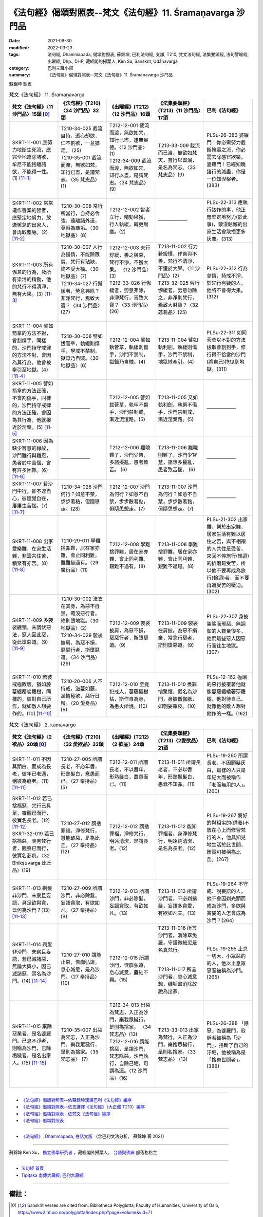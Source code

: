 =============================================================
《法句經》偈頌對照表--梵文《法句經》11. Śramaṇavarga 沙門品
=============================================================

:date: 2021-08-30
:modified: 2022-03-23
:tags: 法句經, Dhammapada, 偈頌對照表, 蘇錦坤, 巴利法句經, 支謙, T210, 梵文法句經, 法集要頌經, 法句譬喻經, 出曜經, Dhp., DHP, 藏經閣的掃葉人, Ken Su, Sanskrit, Udānavarga
:category: 巴利三藏小部
:summary: 《法句經》偈頌對照表--梵文《法句經》11. Śramaṇavarga 沙門品


蘇錦坤 製表

.. list-table:: 梵文《法句經》 11. Śramaṇavarga 
   :widths: 20 20 20 20 20
   :header-rows: 1
   :class: remove-gatha-number

   * - 梵文《法句經》〈11 沙門品〉15頌 [0]_
     - 《法句經》(T210)〈34 沙門品〉32頌
     - 《出曜經》(T212)〈12 沙門品〉16頌
     - 《法集要頌經》(T213)〈11 沙門品〉17頌
     - 巴利《法句經》

   * - SKRT-11-001 應努力地斷生死流，應完全地遣除諸欲，牟尼不能捨離諸欲，不能得一性。(1)  [11-1]_
     - | T210-34-025 截流自恃，逝心却欲，仁不割欲，一意猶走。 (25)
       | T210-35-001 截流而渡，無欲如梵，知行已盡，是謂梵志。〈35 梵志品〉(1)
       | 

     - | T212-12-001 截流而渡，無欲如梵，知行已盡，逮無量德。〈12 沙門品〉(1) 
       | T212-34-009 截流而渡，無欲如梵，知行以盡，是謂梵志。〈34 梵志品〉(9)
       | 

     - T213-33-009 截流而已渡，無欲如梵天，智行以盡漏，是名為梵志。〈33 梵志品〉(9)
     - PLSu-26-383 婆羅門！你必需努力截斷輪迴之流，你必需去除感官欲樂。婆羅門！已經知曉諸行的滅盡，你是一位知涅槃者。(383)

   * - SKRT-11-002 常常造作善業的智者，應堅定地努力，放逸懈怠的出家人，會再取塵垢。(2)  [11-2]_
     - T210-30-008 常行所當行，自持必令強，遠離諸外道，莫習為塵垢。〈30 地獄品〉(8)
     - T212-12-002 智者立行，精勤果獲，行人執緩，轉更增塵。(2)
     - ——————
     - PLSu-22-313 應執行該作的事，他正應堅定地努力(於此事)，散漫鬆懈的出家生活會散播更多灰塵。(313)

   * - SKRT-11-003 所有懈怠的行為，及所有染污的精勤，他的梵行不得清淨，無有大果。(3)  [11-3]_
     - | T210-30-007 人行為慢惰，不能除眾勞，梵行有玷缺，終不受大福。〈30 地獄品〉(7) 
       | T210-34-027 行懈緩者，勞意弗除？非淨梵行，焉致大寶？〈34 沙門品〉(27)
       | 

     - | T212-12-003 夫行舒緩，善之與惡，梵行不淨，不獲大果。 〈12 沙門品〉(3)
       | T212-33-026 行懈緩者，勞意弗除，非淨梵行，焉致大寶？〈33 沙門品〉(26)
       | 

     - | T213-11-002 行力若緩慢，作善與不善，梵行不清淨，不獲於大果。〈11 沙門品〉(2) 
       | T213-32-025 習行懈緩者，勞意勿除之，非淨則梵行，焉致大財寶？〈32 苾芻品〉(25)
       | 

     - PLSu-22-312 行為怠惰，持戒不淨，於梵行有疑的人，他將不會得大果。(312)

   * - SKRT-11-004 譬如箭拿的方法不對，會割傷手，同樣的，沙門持守戒律的方法不對，會因為其行為，他會被牽引至地獄。(4)  [11-4]_
     - T210-30-006 譬如拔菅草，執緩則傷手，學戒不禁制，獄錄乃自賊。〈30 地獄品〉(6)
     - T212-12-004 譬如執菅草，執緩則傷手，沙門不禁制，獄錄乃自賊。(4)
     - T213-11-004 譬如執利劍，執緩則傷手，沙門不禁制，地獄縛牽引。(4)
     - PLSu-22-311 如同菅草以不對的方法拔取會割到手，修行得不恰當的沙門(將自己)拖曳到地獄。(311)

   * - SKRT-11-005 譬如箭拿的方法正確，不會割傷手，同樣的，沙門持守戒律的方法正確，會因為其行為，他就接近於涅槃。(5)  [11-5]_
     - ——————
     - T212-12-005 譬如拔菅草，執牢不傷手，沙門禁制戒，漸近泥洹路。(5) 
     - T213-11-005 又如執利劍，執緊不傷手，沙門禁制戒，漸近涅槃路。(5)
     - ——————

   * - SKRT-11-006 因為缺少智慧的緣故，沙門難行與難忍，愚者於中苦惱，會有許多困難。(6)  [11-6]_
     - ——————
     - T212-12-006 難曉難了，沙門少智，多諸擾亂，愚者致苦。 (6) 
     - T213-11-006 難曉則難了，沙門少智慧，諸想多擾亂，愚者致苦惱。 (6)
     - ——————

   * - SKRT-11-007 若沙門中行，卻不遮自心，彼隨覺自在，屢屢生苦惱。(7)  [11-7]_
     - T210-34-028 沙門何行？如意不禁，步步著粘，但隨思走。(28)
     - T212-12-007 沙門為何行？如意不自禁，步步數著黏，但隨思想走。(7) 
     - T213-11-007 沙門為何行？如意不自禁，步步數著黏，但隨思想走。(7)
     - ——————

   * - SKRT-11-008 出家愛樂難，在家生活難，非籌共住苦，積聚有亦苦。(8)  [11-8]_
     - T210-29-011 學難捨罪難，居在家亦難，會止同利難，難難無過有。〈29 廣衍品〉(11)
     - T212-12-008 學難捨罪難，居在家亦難，會止同利難，艱難不過有。(8)
     - T213-11-008 學難捨罪難，居在家亦難，會止同利難，艱難不過是。(8)
     - PLSu-21-302 出家難，樂於出家難，居家生活有難以居住之苦，與不相襯的人共住是受苦，來回不停旅行(輪迴)的折磨是受苦，所以他不要再成為旅行(輪迴)者，而不要再遭受苦的壓迫。(302)

   * - SKRT-11-009 多袈裟纏頸，未調伏惡法，惡人因此惡，從此墮惡道。(9)  [11-9]_
     - | T210-30-002 法衣在其身，為惡不自禁，苟沒惡行者，終則墮地獄。〈30 地獄品〉(2) 
       | T210-34-029 袈裟披肩，為惡不損，惡惡行者，斯墮惡道。〈34 沙門品〉(29)
       | 

     - T212-12-009 袈裟披肩，為惡不損，惡惡行者，斯墮惡道。(9)
     - T213-11-009 袈裟在肩披，為惡不捐棄，常念行惡者，斯則墮惡道。(9)
     - PLSu-22-307 身披袈裟而邪惡、無調御的人數量很多，他們這些惡人因惡行而往生地獄。(307)

   * - SKRT-11-010 若彼戒極敗壞，猶如藤蔓纏覆裟羅樹，同樣的，彼對自己所作，就如敵人想要作的。(10)  [11-10]_
     - T210-20-006 人不持戒，滋蔓如藤，逞情極欲，惡行日增。〈20 愛身品〉(6)
     - T212-12-010 至竟犯戒人，葛藤纏樹枯，斯作自為身，為恚火所燒。(10)
     - T213-11-010 畏罪懷驚懼，假名為沙門，身披僧伽胝，如刳娑羅皮。(10)
     - PLSu-12-162 極端的惡行披覆著他就像蔓藤纏繞著莎羅樹，他對待自己，就像他的敵人想對他作的一樣。(162)

.. list-table:: 梵文《法句經》 2. kāmavargo
   :widths: 20 20 20 20 20
   :header-rows: 1
   :class: remove-gatha-number

   * - 梵文《法句經》〈2 欲品〉20頌 [0]_
     - 《法句經》(T210)〈32 愛欲品〉32頌
     - 《出曜經》(T212)〈2 欲品〉24頌
     - 《法集要頌經》(T213)〈2愛欲品〉21頌
     - 巴利《法句經》

   * - SKRT-11-011 不因其頭白，而成為長老，彼年已老邁，稱彼為癡老。(11)  [11-11]_
     - T210-27-005 所謂長老，不必年耆，形熟髮白，惷愚而已。〈27 奉持品〉 (5)
     - T212-12-011 所謂長老，不以耆年，形熟髮白，蠢愚而已。(11)
     - T213-11-011 所謂長老者，不必以耆年，形熟鬢髮白，愚蠢不知罪。(11)
     - PLSu-19-260 所謂長老，不因頭髮灰白，這樣的人只是年紀大而被稱作「老而無用的人」。(260)

   * - | SKRT-11-012 若已捨福惡，梵行已具足，審觀已而行，彼實名長老。(12)  [11-12]_
       | SKRT-32-019 若已捨福惡，具有梵行者，觀察已而行，彼實名苾芻。〈32 Bhikṣuvarga 比丘品〉(19)
       | 

     - T210-27-012 謂捨罪福，淨修梵行，慧能破惡，是為比丘。〈27 奉持品〉 (12)
     - T212-12-012 謂捨罪福，淨修梵行，明遠清潔，是謂長老。(12)
     - T213-11-012 能知罪福者，身淨修梵行，明遠純清潔，是名為長老。(12)
     - PLSu-19-267 將好的與粗劣的(供養)不放在心上而修習梵行的人，他具知見地生活於此世間，確實可被稱為比丘。(267)

   * - SKRT-11-013 剃髮非沙門，未察且妄語，具足欲與貪，云何為沙門？(13)  [11-13]_
     - T210-27-009 所謂沙門，非必除髮，妄語貪取，有欲如凡。〈27 奉持品〉(9)
     - T212-12-013 所謂沙門，非必除髮，妄語貪取，有欲如凡。(13)
     - T213-11-013 所謂沙門者，不必剃鬚髮，妄語多貪愛，有欲如凡夫。(13)
     - PLSu-19-264 不守戒、說妄語的人，他不會因剃光頭而成為沙門，多欲與貪婪的人怎會成為沙門？(264)

   * - SKRT-11-014 剃髮非沙門，未察且妄語，若已滅諸惡，無論大與小，因已滅諸惡，實名為沙門。(14)  [11-14]_
     - | 　　　
       | 　　　
       | 　　　
       | T210-27-010 謂能止惡，恢廓弘道，息心滅意，是為沙門。〈27 奉持品〉(10)
       | 

     - | 　　　
       | 　　　
       | 　　　
       | T212-12-015 所謂沙門，恢廓弘道，息心滅意，麤結不興。(15)
       | 

     - | T213-11-016 所言沙門者，消除窣兔羅，守護微細愆是名真梵行。 
       | 　　　
       | 　　　
       | T213-11-017 所言沙門者，息心滅意想，穢垢盡消除故說為出家。
       | 

     - PLSu-19-265 止息一切大、小眾惡的的人，他以止息眾惡而被稱為沙門。(265)

   * - SKRT-11-015 棄除惡業者，是名婆羅門。已息不淨者，則稱為沙門，已除垢穢者，是名出家人。(15)  [11-15]_
     - T210-35-007 出惡為梵志，入正為沙門，棄我眾穢行，是則為捨家。〈35 梵志品〉 (7)
     - | T212-34-013 出惡為梵志，入正為沙門，棄我眾穢行，是則為捨家。 〈34 梵志品〉(13)
       | T212-12-016 謂能捨惡，是謂沙門，梵志除惡，沙門執行，自除己垢，可謂為道。〈12 沙門品〉(16)
       | 

     - T213-33-013 出家為梵行，入正為沙門，棄捨眾穢行，是則名捨家。〈33 梵志品〉 (13)
     - PLSu-26-388 「除惡」為婆羅門，寂靜者被稱為「沙門」，捨斷了自己的汙垢，他被稱為是「捨棄世間者」。(388)

------

- `《法句經》偈頌對照表--依蘇錦坤漢譯巴利《法句經》編序 <{filename}dhp-correspondence-tables-pali%zh.rst>`_
- `《法句經》偈頌對照表--依支謙譯《法句經》（大正藏 T210）編序 <{filename}dhp-correspondence-tables-t210%zh.rst>`_
- `《法句經》偈頌對照表--依梵文《法句經》編序 <{filename}dhp-correspondence-tables-sanskrit%zh.rst>`_
- `《法句經》偈頌對照表 <{filename}dhp-correspondence-tables%zh.rst>`_

------

- `《法句經》, Dhammapada, 白話文版 <{filename}../dhp-Ken-Yifertw-Su/dhp-Ken-Y-Su%zh.rst>`_ （含巴利文法分析， 蘇錦坤 著 2021）

~~~~~~~~~~~~~~~~~~~~~~~~~~~~~~~~~~

蘇錦坤 Ken Su， `獨立佛學研究者 <https://independent.academia.edu/KenYifertw>`_ ，藏經閣外掃葉人， `台語與佛典 <http://yifertw.blogspot.com/>`_ 部落格格主

------

- `法句經 首頁 <{filename}../dhp%zh.rst>`__

- `Tipiṭaka 南傳大藏經; 巴利大藏經 <{filename}/articles/tipitaka/tipitaka%zh.rst>`__


------

備註：
~~~~~~~

.. [0] Sanskrit verses are cited from: Bibliotheca Polyglotta, Faculty of Humanities, University of Oslo, https://www2.hf.uio.no/polyglotta/index.php?page=volume&vid=71

       梵文漢譯取材自： 猶如蚊子飲大海水 (https://yathasukha.blogspot.com/) 2021年1月4日 星期一 udānavargo https://yathasukha.blogspot.com/2021/01/udanavargo.html  （張貼者：新花長舊枝 15:21）

.. [11-1] | (梵) chindhi srotaḥ parākramya kāmān praṇuda sarvaśaḥ |
        | nāprahāya muniḥ kāmān ekatvam adhigacchati ||
        | 

        應努力斷流，應完全離欲，牟尼不能捨欲，不能得一性。

.. [11-2] | (梵) kurvāṇo hi sadā prājño dṛḍham eva parākramet |
        | śithilā khalu pravrajyā hy ādadāti puno rajaḥ ||
        | 

        智者常行時，應堅定且勤，懈怠出家人，再再取塵垢。

.. [11-3] | (梵) yat kiṃcit śithilaṃ karma saṃkliṣṭaṃ vāpi yat tapaḥ |
        | apariśuddhaṃ brahmacaryaṃ na tad bhavati mahāphalam ||
        | 

        若有懈怠業，及染污精勤，梵行不清淨，彼無有大果。

.. [11-4] | (梵) śaro yathā durgṛhīto hastam evāpakṛntati |
        | śrāmaṇyaṃ duṣparāmṛṣṭaṃ narakān upakarṣati ||
        | 

        譬如執利箭，惡執則傷手，沙門惡禁取，牽引至地獄。

.. [11-5] | (梵) śaro yathā sugṛhīto na hastam apakṛntati |
        | śrāmaṇyaṃ suparāmṛṣṭaṃ nirvāṇasyaiva so ’ntike ||
        | 

        又如執利箭，善執不傷手，沙門善禁戒，彼實近涅槃。

.. [11-6] | (梵) duṣkaraṃ dustitīkṣaṃ ca śrāmaṇyaṃ mandabuddhinā |
        | bahavas tatra sambādhā yatra mando viṣīdati ||
        | 

        難行與難忍，沙門少智故，此中多艱難，若愚者苦惱。

.. [11-7] | (梵) śrāmaṇye carate yas tu sva cittam anivārayet |
        | punaḥ punar viṣīdet sa saṃkalpānāṃ vaśaṃ gataḥ ||
        | 

        若沙門中行，卻不遮自心，彼隨覺自在，屢屢生苦惱。

.. [11-8] | (梵) duṣpravrajyaṃ durabhiramaṃ duradhyāvasitā gṛhāḥ |
        | duḥkhā asamānasaṃvāsā duḥkhāś copacitā bhavāḥ ||
        | 

        出家愛樂難，在家生活難，非籌共住苦，積聚有亦苦。

.. [11-9] | (梵) kāṣāyakaṇṭhā bahavaḥ pāpadharmā hy asaṃyatāḥ |
        | pāpā hi karmabhiḥ pāpair ito gacchanti durgatim |
        | 

        多袈裟纏頸，未調伏惡法，惡人因此惡，從此墮惡道。

.. [11-10] | (梵) yo ’sāv atyantaduḥśīlaḥ sālavān mālutā yathā |
        | karoty asau tathātmānaṃ yathainaṃ dviṣad icchati ||
        | 

        若破戒如蔓，纏覆裟羅樹，彼如是待己，如敵人希望。

.. [11-11] | (梵) sthaviro na tāvatā bhavati yāvatā palitaṃ śiraḥ |
        | paripakvaṃ vayas tasya mohajīrṇaḥ sa ucyate ||
        | 

        不因其頭白，而成為長老，彼年已老邁，稱彼為癡老。

.. [11-12] | (梵) yas tu puṇyaṃ ca pāpaṃ ca prahāya brahmacaryavān |
        | viśreṇayitvā carati sa vai sthavira ucyate ||
        | 

        若已捨福惡，梵行已具足，審觀已而行，彼實名長老。

.. [11-13] | (梵) na muṇḍabhāvāt śramaṇo hy avṛtas tv anṛtaṃ vadan |
        | icchālobhasamāpannaḥ śramaṇaḥ kiṃ bhaviṣyati ||
        | 

        剃髮非沙門，未察且妄語，具足欲與貪，云何為沙門？

.. [11-14] | (梵) na muṇḍabhāvāt śramaṇo hy avṛtas tv anṛtaṃ vadan |
        | śamitaṃ yena pāpaṃ syād aṇusthūlaṃ hi sarvaśaḥ |
        | śamitatvāt tu pāpānāṃ śramaṇo hi nirucyate ||
        | 

        剃髮非沙門，未察且妄語，若已滅諸惡，無論大與小，因已滅諸惡，實名為沙門。

.. [11-15] | (梵) brāhmaṇo vāhitaiḥ pāpaiḥ śramaṇaḥ śamitāśubhaḥ |
        | pravrājayitvā tu malān uktaḥ pravrajitas tv iha ||
        | 

        棄除惡業者，是名婆羅門。已息不淨者，則稱為沙門，已除垢穢者，是名出家人。


..
  2022-03-22 ~ 03-23 finished
  2021-08-30 create rst [建構中 (Under construction)!]